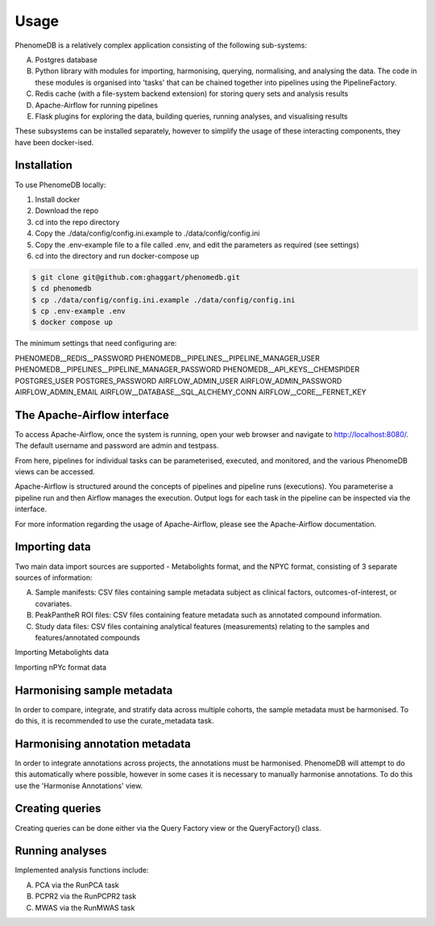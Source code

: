 Usage
=====

PhenomeDB is a relatively complex application consisting of the following sub-systems:

A. Postgres database
B. Python library with modules for importing, harmonising, querying, normalising, and analysing the data. The code in these modules is organised into 'tasks' that can be chained together into pipelines using the PipelineFactory.
C. Redis cache (with a file-system backend extension) for storing query sets and analysis results
D. Apache-Airflow for running pipelines
E. Flask plugins for exploring the data, building queries, running analyses, and visualising results

These subsystems can be installed separately, however to simplify the usage of these interacting components, they have been docker-ised.

Installation
------------

To use PhenomeDB locally:

1. Install docker
2. Download the repo
3. cd into the repo directory
4. Copy the ./data/config/config.ini.example to ./data/config/config.ini
5. Copy the .env-example file to a file called .env, and edit the parameters as required (see settings)
6. cd into the directory and run docker-compose up

.. code-block:: console

   $ git clone git@github.com:ghaggart/phenomedb.git
   $ cd phenomedb
   $ cp ./data/config/config.ini.example ./data/config/config.ini
   $ cp .env-example .env
   $ docker compose up

The minimum settings that need configuring are:


PHENOMEDB__REDIS__PASSWORD
PHENOMEDB__PIPELINES__PIPELINE_MANAGER_USER
PHENOMEDB__PIPELINES__PIPELINE_MANAGER_PASSWORD
PHENOMEDB__API_KEYS__CHEMSPIDER
POSTGRES_USER
POSTGRES_PASSWORD
AIRFLOW_ADMIN_USER
AIRFLOW_ADMIN_PASSWORD
AIRFLOW_ADMIN_EMAIL
AIRFLOW__DATABASE__SQL_ALCHEMY_CONN
AIRFLOW__CORE__FERNET_KEY


The Apache-Airflow interface
----------------------------

To access Apache-Airflow, once the system is running, open your web browser and navigate to http://localhost:8080/. The default username and password are admin and testpass.

From here, pipelines for individual tasks can be parameterised, executed, and monitored, and the various PhenomeDB views can be accessed.

Apache-Airflow is structured around the concepts of pipelines and pipeline runs (executions). You parameterise a pipeline run and then Airflow manages the execution. Output logs for each task in the pipeline can be inspected via the interface.

For more information regarding the usage of Apache-Airflow, please see the Apache-Airflow documentation.

Importing data
--------------

Two main data import sources are supported - Metabolights format, and the NPYC format, consisting of 3 separate sources of information:

A. Sample manifests: CSV files containing sample metadata subject as clinical factors, outcomes-of-interest, or covariates.
B. PeakPantheR ROI files: CSV files containing feature metadata such as annotated compound information.
C. Study data files: CSV files containing analytical features (measurements) relating to the samples and features/annotated compounds

Importing Metabolights data

Importing nPYc format data

Harmonising sample metadata
---------------------------

In order to compare, integrate, and stratify data across multiple cohorts, the sample metadata must be harmonised. To do this, it is recommended to use the curate_metadata task.

Harmonising annotation metadata
-------------------------------

In order to integrate annotations across projects, the annotations must be harmonised. PhenomeDB will attempt to do this automatically where possible, however in some cases it is necessary to manually harmonise annotations. To do this use the 'Harmonise Annotations' view.

Creating queries
----------------

Creating queries can be done either via the Query Factory view or the QueryFactory() class.

Running analyses
----------------

Implemented analysis functions include:

A. PCA via the RunPCA task
B. PCPR2 via the RunPCPR2 task
C. MWAS via the RunMWAS task


